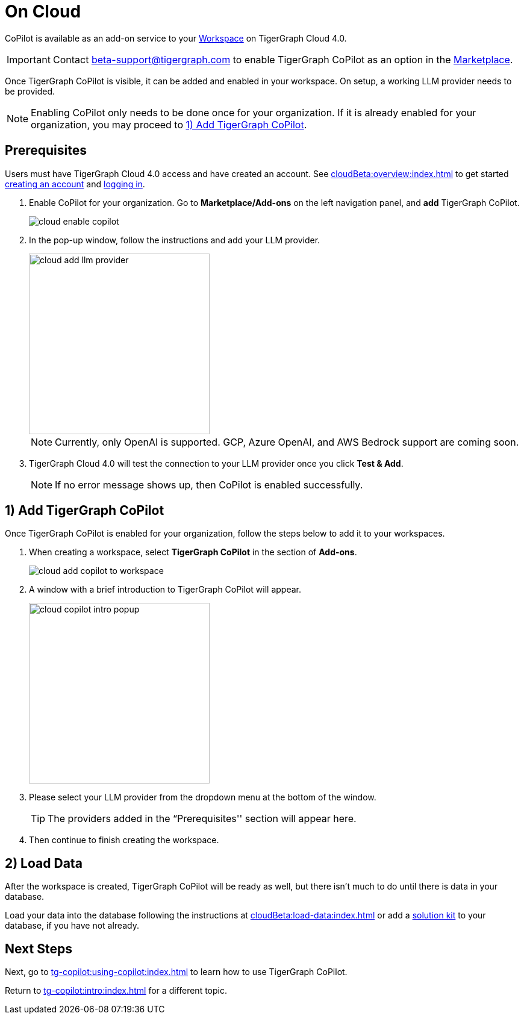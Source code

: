 = On Cloud
:experimental:

CoPilot is available as an add-on service to your xref:cloudBeta:resource-manager:workspaces/workspace.adoc[Workspace] on TigerGraph Cloud 4.0.

[IMPORTANT]
====
Contact beta-support@tigergraph.com to enable TigerGraph CoPilot as an option in the xref:cloudBeta:integrations:index.adoc[Marketplace].
====

Once TigerGraph CoPilot is visible, it can be added and enabled in your workspace. On setup, a working LLM provider needs to be provided.

[NOTE]
====
Enabling CoPilot only needs to be done once for your organization.
If it is already enabled for your organization, you may proceed to xref:_1_add_tigergraph_copilot[].
====

== Prerequisites

Users must have TigerGraph Cloud 4.0 access and have created an account.
See xref:cloudBeta:overview:index.adoc[] to get started xref:cloudBeta:get-started:how2-signup.adoc[creating an account] and xref:cloudBeta:get-started:how2-login.adoc[logging in].

. Enable CoPilot for your organization. Go to btn:[Marketplace/Add-ons] on the left navigation panel, and btn:[add] TigerGraph CoPilot.
+
image::cloud-enable-copilot.png[]
. In the pop-up window, follow the instructions and add your LLM provider.
+
image::cloud-add-llm-provider.png[width=300]
+
[NOTE]
====
Currently, only OpenAI is supported. GCP, Azure OpenAI, and AWS Bedrock support are coming soon.
====

. TigerGraph Cloud 4.0 will test the connection to your LLM provider once you click btn:[Test & Add].
+
[NOTE]
====
If no error message shows up, then CoPilot is enabled successfully.
====

== 1) Add TigerGraph CoPilot

Once TigerGraph CoPilot is enabled for your organization, follow the steps below to add it to your workspaces.

. When creating a workspace, select btn:[TigerGraph CoPilot] in the section of btn:[ Add-ons ].
+
image::cloud-add-copilot-to-workspace.png[]

. A window with a brief introduction to TigerGraph CoPilot will appear.
+
image::cloud-copilot-intro-popup.png[width=300]

. Please select your LLM provider from the dropdown menu at the bottom of the window.
+
[TIP]
====
The providers added in the “Prerequisites'' section will appear here.
====

. Then continue to finish creating the workspace.

== 2) Load Data

After the workspace is created, TigerGraph CoPilot will be ready as well, but there isn’t much to do until there is data in your database.

Load your data into the database following the instructions  at xref:cloudBeta:load-data:index.adoc[]
or add a xref:cloudBeta:integrations:solutions.adoc[solution kit] to your database, if you have not already.

== Next Steps

Next, go to xref:tg-copilot:using-copilot:index.adoc[] to learn how to use TigerGraph CoPilot.

Return to xref:tg-copilot:intro:index.adoc[] for a different topic.

